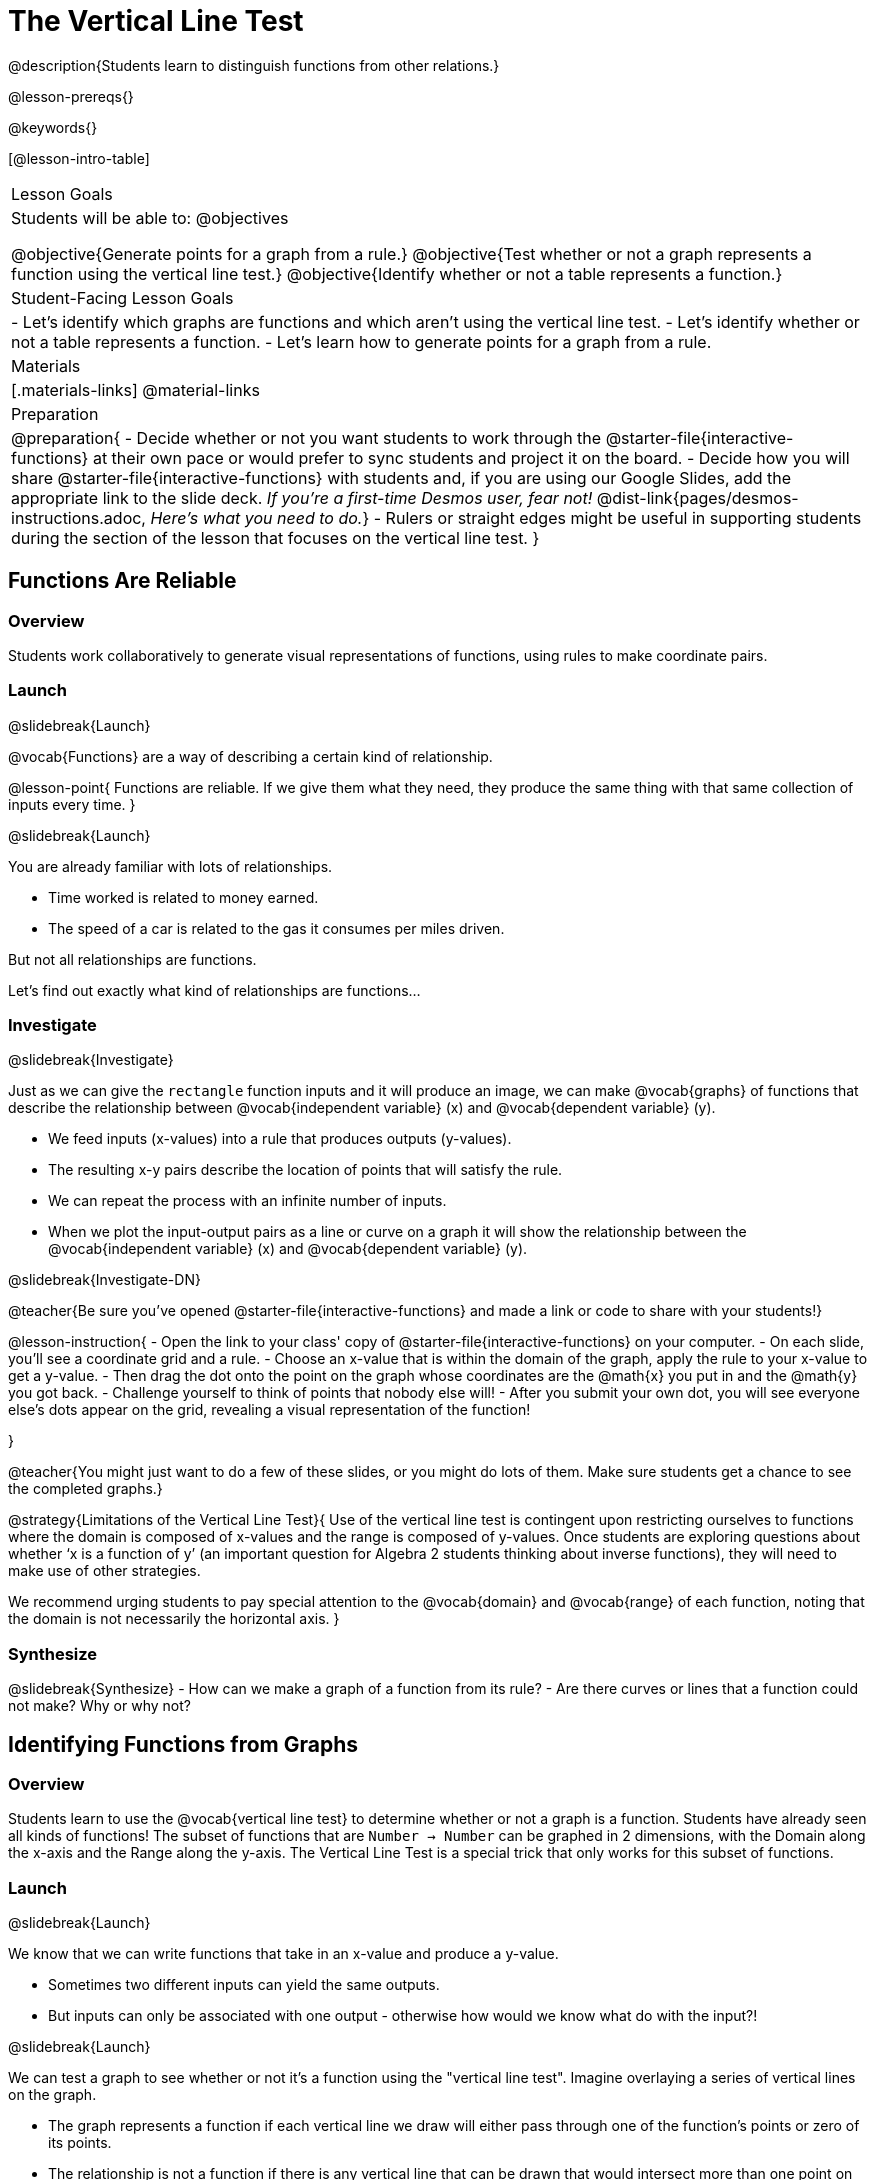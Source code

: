 = The Vertical Line Test
@description{Students learn to distinguish functions from other relations.}

@lesson-prereqs{}

@keywords{}

[@lesson-intro-table]
|===

| Lesson Goals
| Students will be able to:
@objectives

@objective{Generate points for a graph from a rule.}
@objective{Test whether or not a graph represents a function using the vertical line test.}
@objective{Identify whether or not a table represents a function.}

| Student-Facing Lesson Goals
|

- Let's identify which graphs are functions and which aren't using the vertical line test.
- Let's identify whether or not a table represents a function.
- Let's learn how to generate points for a graph from a rule.

| Materials
|[.materials-links]
@material-links

| Preparation
|
@preparation{
- Decide whether or not you want students to work through the @starter-file{interactive-functions} at their own pace or would prefer to sync students and project it on the board.
- Decide how you will share @starter-file{interactive-functions} with students and, if you are using our Google Slides, add the appropriate link to the slide deck. _If you're a first-time Desmos user, fear not!_ @dist-link{pages/desmos-instructions.adoc, _Here's what you need to do._}
- Rulers or straight edges might be useful in supporting students during the section of the lesson that focuses on the vertical line test.
}


|===

== Functions Are Reliable

=== Overview

Students work collaboratively to generate visual representations of functions, using rules to make coordinate pairs.

=== Launch
@slidebreak{Launch}

@vocab{Functions} are a way of describing a certain kind of relationship.

@lesson-point{
Functions are reliable. If we give them what they need, they produce the same thing with that same collection of inputs every time.
}

@slidebreak{Launch}

You are already familiar with lots of relationships. 

- Time worked is related to money earned. 
- The speed of a car is related to the gas it consumes per miles driven. 

But not all relationships are functions. 

Let's find out exactly what kind of relationships are functions...

=== Investigate
@slidebreak{Investigate}

Just as we can give the `rectangle` function inputs and it will produce an image, we can make @vocab{graphs} of functions that describe the relationship between @vocab{independent variable} (x) and @vocab{dependent variable} (y).

- We feed inputs (x-values) into a rule that produces outputs (y-values). 
- The resulting x-y pairs describe the location of points that will satisfy the rule. 
- We can repeat the process with an infinite number of inputs.
- When we plot the input-output pairs as a line or curve on a graph it will show the relationship between the @vocab{independent variable} (x) and @vocab{dependent variable} (y).

@slidebreak{Investigate-DN}

@teacher{Be sure you've opened @starter-file{interactive-functions} and made a link or code to share with your students!}

@lesson-instruction{
- Open the link to your class' copy of @starter-file{interactive-functions} on your computer.
- On each slide, you'll see a coordinate grid and a rule.
- Choose an x-value that is within the domain of the graph, apply the rule to your x-value to get a y-value.
- Then drag the dot onto the point on the graph whose coordinates are the @math{x} you put in and the @math{y} you got back.
- Challenge yourself to think of points that nobody else will!
- After you submit your own dot, you will see everyone else's dots appear on the grid, revealing a visual representation of the function!

}

@teacher{You might just want to do a few of these slides, or you might do lots of them. Make sure students get a chance to see the completed graphs.}

@strategy{Limitations of the Vertical Line Test}{
Use of the vertical line test is contingent upon restricting ourselves to functions where the domain is composed of x-values and the range is composed of y-values. Once students are exploring questions about whether ‘x is a function of y’ (an important question for Algebra 2 students thinking about inverse functions), they will need to make use of other strategies.

We recommend urging students to pay special attention to the @vocab{domain} and @vocab{range} of each function, noting that the domain is not necessarily the horizontal axis.
}

=== Synthesize
@slidebreak{Synthesize}
- How can we make a graph of a function from its rule?
- Are there curves or lines that a function could not make? Why or why not?

== Identifying Functions from Graphs

=== Overview

Students learn to use the @vocab{vertical line test} to determine whether or not a graph is a function. Students have already seen all kinds of functions! The subset of functions that are `Number -> Number` can be graphed in 2 dimensions, with the Domain along the x-axis and the Range along the y-axis. The Vertical Line Test is a special trick that only works for this subset of functions.

=== Launch
@slidebreak{Launch}

We know that we can write functions that take in an x-value and produce a y-value. 

- Sometimes two different inputs can yield the same outputs. 
- But inputs can only be associated with one output - otherwise how would we know what do with the input?!

@slidebreak{Launch}

We can test a graph to see whether or not it's a function using the "vertical line test". Imagine overlaying a series of vertical lines on the graph. 

- The graph represents a function if each vertical line we draw will either pass through one of the function's points or zero of its points. 
- The relationship is not a function if there is any vertical line that can be drawn that would intersect more than one point on the graph (indicating more than one output for an input).

[cols="^1,^1"]
|===
| *Passes the Vertical Line Test -> Is a Function*
| *Fails the Vertical Line Test -> Is Not a Function*
|@image{images/pass-test.png}
|@image{images/fail-test.png}
|===

=== Investigate
@slidebreak{Investigate}

@lesson-instruction{
- Turn to @printable-exercise{functions-graphs.adoc} and use a straightedge and a pencil to draw vertical lines on each of the graphs to help you determine whether or not they are functions.
- When you finish, go on to @printable-exercise{functions-graphs-2.adoc}.
- Once everyone has completed the first page, we will turn to @printable-exercise{notice-wonder-functions.adoc}.
}

@teacher{
As students work, circulate around the room and make sure that they are actually drawing vertical lines on the graphs. Some students may benefit from circling the point where each vertical line intersects the graph.

Be sure to confirm that students have correctly identified which graphs could represent functions before moving on.
}

=== Synthesize
@slidebreak{Synthesize}

@QandA{
@A{What did you Notice?}
@A{Functions could be lines, curves, v-shaped or scatter plots! Answers will vary.}
@Q{What did you Wonder?}
@A{Why might some scatter plots represent functions and others not? Are there other forms that functions can take? How do you end up with a circle on a graph? Answers will vary.}
}

== Identifying Functions from Tables

=== Overview

Students apply their understanding of how to use the vertical line test on graphs to learn to recognize whether or not tables are functions.

=== Launch
@slidebreak{Launch}

@lesson-instruction{
Turn to @printable-exercise{how-tables-fail-vertical-line-test.adoc} and follow the directions.
}

@teacher{
Circulate around the room verifying that students are remembering how to use the vertical line test and correctly identifying which tables represent functions.}

@slidebreak{Launch}

@QandA{
@Q{How can we identify whether or not a table of values represents a function?}
@A{If a table has more than one y-value (or output) for the same x-value (or input), it cannot represent a function.}
}

=== Investigate
@slidebreak{Investigate}

@lesson-instruction{
- Turn to @printable-exercise{functions-tables.adoc}.
- Look at the values in each table carefully to determine whether or not the table could represent a function.
- If it's not a function, circle or highlight the points that let you know it can't be a function.
- When you're done, turn to @printable-exercise{notice-wonder-functions.adoc} and add any new Notices or Wonderings you may have.
- Then turn to @printable-exercise{functions-tables-graphs.adoc}.
}

@teacher{
As students work, circulate around the room and make sure that they are actually circling or highlighting the points on the tables that tell them that the table doesn't represent a function. 
}

=== Synthesize
@slidebreak{Synthesize}

@QandA{
@Q{What did you Notice?}
@A{Answers will vary. It can still be a function if y-values repeat. It didn't matter whether or not the x-values followed a pattern. It was easier for me to read the tables when the x-values were in order.}
@Q{What did you Wonder?}
@A{Answers will vary. Why weren't the x-values always in order? If the points were on a graph, would they be connected? Can there ever be decimal values for x and y? What would these tables look like on a graph?}
}

